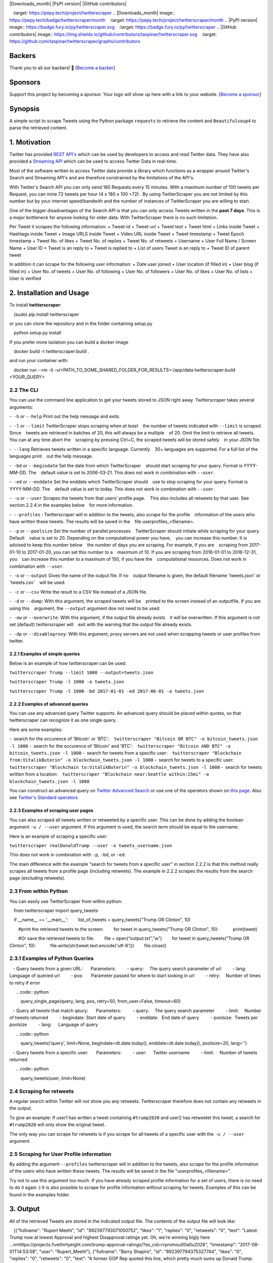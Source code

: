 |Downloads| |Downloads_month| |PyPI version| |GitHub contributors|

.. |Downloads| image:: https://pepy.tech/badge/twitterscraper
  :target: https://pepy.tech/project/twitterscraper
.. |Downloads_month| image:: https://pepy.tech/badge/twitterscraper/month
  :target: https://pepy.tech/project/twitterscraper/month
.. |PyPI version| image:: https://badge.fury.io/py/twitterscraper.svg
  :target: https://badge.fury.io/py/twitterscraper
.. |GitHub contributors| image:: https://img.shields.io/github/contributors/taspinar/twitterscraper.svg
  :target: https://github.com/taspinar/twitterscraper/graphs/contributors


Backers
========

Thank you to all our backers! 🙏 [`Become a backer`_]

Sponsors
========

Support this project by becoming a sponsor. Your logo will show up here
with a link to your website. [`Become a sponsor`_]

.. _Become a backer: https://opencollective.com/twitterscraper#backer
.. _Become a sponsor: https://opencollective.com/twitterscraper#sponsor


Synopsis
========

A simple script to scrape Tweets using the Python package ``requests``
to retrieve the content and ``Beautifulsoup4`` to parse the retrieved
content.

1. Motivation
=============

Twitter has provided `REST
API's <https://dev.twitter.com/rest/public>`__ which can be used by
developers to access and read Twitter data. They have also provided a
`Streaming API <https://dev.twitter.com/streaming/overview>`__ which can
be used to access Twitter Data in real-time.

Most of the software written to access Twitter data provide a library
which functions as a wrapper around Twitter's Search and Streaming API's
and are therefore constrained by the limitations of the API's.

With Twitter's Search API you can only send 180 Requests every 15
minutes. With a maximum number of 100 tweets per Request, you
can mine 72 tweets per hour (4 x 180 x 100 =72) . By using
TwitterScraper you are not limited by this number but by your internet
speed/bandwith and the number of instances of TwitterScraper you are
willing to start.

One of the bigger disadvantages of the Search API is that you can only
access Tweets written in the **past 7 days**. This is a major bottleneck
for anyone looking for older data. With TwitterScraper there is no such
limitation.

Per Tweet it scrapes the following information:
+ Tweet-id
+ Tweet-url
+ Tweet text
+ Tweet html
+ Links inside Tweet
+ Hashtags inside Tweet
+ Image URLS inside Tweet
+ Video URL inside Tweet
+ Tweet timestamp
+ Tweet Epoch timestamp
+ Tweet No. of likes
+ Tweet No. of replies
+ Tweet No. of retweets
+ Username
+ User Full Name / Screen Name
+ User ID
+ Tweet is an reply to
+ Tweet is replied to
+ List of users Tweet is an reply to
+ Tweet ID of parent tweet


In addition it can scrape for the following user information:
+ Date user joined
+ User location (if filled in)
+ User blog (if filled in)
+ User No. of tweets
+ User No. of following
+ User No. of followers
+ User No. of likes
+ User No. of lists
+ User is verified


2. Installation and Usage
=========================

To install **twitterscraper**:

.. code:: python

 (sudo) pip install twitterscraper

or you can clone the repository and in the folder containing setup.py

.. code:: python

 python setup.py install

If you prefer more isolation you can build a docker image

.. code:: python

 docker build -t twitterscraper:build .

and run your container with:

.. code:: python


 docker run --rm -it -v/<PATH_TO_SOME_SHARED_FOLDER_FOR_RESULTS>:/app/data twitterscraper:build <YOUR_QUERY>

2.2 The CLI
-----------

You can use the command line application to get your tweets stored to
JSON right away. Twitterscraper takes several arguments:

- ``-h`` or ``--help`` Print out the help message and exits.

- ``-l`` or ``--limit`` TwitterScraper stops scraping when *at least*
  the number of tweets indicated with ``--limit`` is scraped. Since
  tweets are retrieved in batches of 20, this will always be a multiple
  of 20. Omit the limit to retrieve all tweets. You can at any time abort the
  scraping by pressing Ctrl+C, the scraped tweets will be stored safely
  in your JSON file.

- ``--lang`` Retrieves tweets written in a specific language. Currently
  30+ languages are supported. For a full list of the languages print
  out the help message.

- ``-bd`` or ``--begindate`` Set the date from which TwitterScraper
  should start scraping for your query. Format is YYYY-MM-DD. The
  default value is set to 2006-03-21. This does not work in combination with ``--user``.

- ``-ed`` or ``--enddate`` Set the enddate which TwitterScraper should
  use to stop scraping for your query. Format is YYYY-MM-DD. The
  default value is set to today. This does not work in combination with ``--user``.

- ``-u`` or ``--user`` Scrapes the tweets from that users' profile page.
  This also includes all retweets by that user. See section 2.2.4 in the examples below
  for more information.

- ``--profiles`` : Twitterscraper will in addition to the tweets, also scrape for the profile
  information of the users who have written these tweets. The results will be saved in the
  file userprofiles_<filename>.

- ``-p`` or ``--poolsize`` Set the number of parallel processes
  TwitterScraper should initiate while scraping for your query. Default
  value is set to 20. Depending on the computational power you have,
  you can increase this number. It is advised to keep this number below
  the number of days you are scraping. For example, if you are
  scraping from 2017-01-10 to 2017-01-20, you can set this number to a
  maximum of 10. If you are scraping from 2016-01-01 to 2016-12-31, you
  can increase this number to a maximum of 150, if you have the
  computational resources. Does not work in combination with ``--user``.

- ``-o`` or ``--output`` Gives the name of the output file. If no
  output filename is given, the default filename 'tweets.json' or 'tweets.csv'
  will be used.

- ``-c`` or ``--csv`` Write the result to a CSV file instead of a JSON file.

- ``-d`` or ``--dump``: With this argument, the scraped tweets will be
  printed to the screen instead of an outputfile. If you are using this
  argument, the ``--output`` argument doe not need to be used.

- ``-ow`` or ``--overwrite``: With this argument, if the output file already exists
  it will be overwritten. If this argument is not set (default) twitterscraper will
  exit with the warning that the output file already exists.

- ``-dp`` or ``--disableproxy``: With this argument, proxy servers are not used when scrapping tweets or user profiles from twitter.

2.2.1 Examples of simple queries
~~~~~~~~~~~~~~~~~~~~~~~~~~~~~~~~

Below is an example of how twitterscraper can be used:

``twitterscraper Trump --limit 1000 --output=tweets.json``

``twitterscraper Trump -l 1000 -o tweets.json``

``twitterscraper Trump -l 1000 -bd 2017-01-01 -ed 2017-06-01 -o tweets.json``



2.2.2 Examples of advanced queries
~~~~~~~~~~~~~~~~~~~~~~~~~~~~~~~~~~

You can use any advanced query Twitter supports. An advanced query
should be placed within quotes, so that twitterscraper can recognize it
as one single query.

Here are some examples:

- search for the occurence of 'Bitcoin' or 'BTC':
  ``twitterscraper "Bitcoin OR BTC" -o bitcoin_tweets.json -l 1000``
- search for the occurence of 'Bitcoin' and 'BTC':
  ``twitterscraper "Bitcoin AND BTC" -o bitcoin_tweets.json -l 1000``
- search for tweets from a specific user:
  ``twitterscraper "Blockchain from:VitalikButerin" -o blockchain_tweets.json -l 1000``
- search for tweets to a specific user:
  ``twitterscraper "Blockchain to:VitalikButerin" -o blockchain_tweets.json -l 1000``
- search for tweets written from a location:
  ``twitterscraper "Blockchain near:Seattle within:15mi" -o blockchain_tweets.json -l 1000``

You can construct an advanced query on `Twitter Advanced Search <https://twitter.com/search-advanced?lang=en>`__ or use one of the operators shown on `this page <https://lifehacker.com/search-twitter-more-efficiently-with-these-search-opera-1598165519>`__.
Also see `Twitter's Standard operators <https://developer.twitter.com/en/docs/tweets/search/guides/standard-operators.html>`__



2.2.3 Examples of scraping user pages
~~~~~~~~~~~~~~~~~~~~~~~~~~~~~~~~~~

You can also scraped all tweets written or retweeted by a specific user.
This can be done by adding the boolean argument ``-u / --user`` argument.
If this argument is used, the search term should be equal to the username.

Here is an example of scraping a specific user:

``twitterscraper realDonaldTrump --user -o tweets_username.json``

This does not work in combination with ``-p``, ``-bd``, or ``-ed``.

The main difference with the example "search for tweets from a specific user" in section 2.2.2 is that this method really scrapes
all tweets from a profile page (including retweets).
The example in 2.2.2 scrapes the results from the search page (excluding retweets).


2.3 From within Python
----------------------

You can easily use TwitterScraper from within python:

::

 from twitterscraper import query_tweets

 if __name__ == '__main__':
  list_of_tweets = query_tweets("Trump OR Clinton", 10)

  #print the retrieved tweets to the screen:
  for tweet in query_tweets("Trump OR Clinton", 10):
   print(tweet)

  #Or save the retrieved tweets to file:
  file = open(“output.txt”,”w”)
  for tweet in query_tweets("Trump OR Clinton", 10):
   file.write(str(tweet.text.encode('utf-8')))
  file.close()

2.3.1 Examples of Python Queries
--------------------------------

  - Query tweets from a given URL:
  Parameters:
   - query:  The query search parameter of url
   - lang:  Language of queried url
   - pos:   Parameter passed for where to start looking in url
   - retry:  Number of times to retry if error 

  .. code:: python

   query_single_page(query, lang, pos, retry=50, from_user=False, timeout=60)
 
  - Query all tweets that match qeury:
  Parameters:
   - query:  The query search parameter
   - limit:  Number of tweets returned
   - begindate: Start date of query
   - enddate:  End date of query
   - poolsize: Tweets per poolsize
   - lang:  Language of query
  
  .. code:: python

   query_tweets('query', limit=None, begindate=dt.date.today(), enddate=dt.date.today(), poolsize=20, lang='')

  - Query tweets from a specific user:
  Parameters:
   - user:  Twitter username
   - limit:  Number of tweets returned

  .. code:: python
  
   query_tweets(user, limit=None)
  
2.4 Scraping for retweets
----------------------

A regular search within Twitter will not show you any retweets.
Twitterscraper therefore does not contain any retweets in the output.

To give an example: If user1 has written a tweet containing ``#trump2020`` and user2 has retweetet this tweet,
a search for ``#trump2020`` will only show the original tweet.

The only way you can scrape for retweets is if you scrape for all tweets of a specific user with the ``-u / --user`` argument.


2.5 Scraping for User Profile information
----------------------
By adding the argument ``--profiles`` twitterscraper will in addition to the tweets, also scrape for the profile information of the users who have written these tweets.
The results will be saved in the file "userprofiles_<filename>".

Try not to use this argument too much. If you have already scraped profile information for a set of users, there is no need to do it again :)
It is also possible to scrape for profile information without scraping for tweets.
Examples of this can be found in the examples folder.


3. Output
=========

All of the retrieved Tweets are stored in the indicated output file. The
contents of the output file will look like:

::

 [{"fullname": "Rupert Meehl", "id": "892397793071050752", "likes": "1", "replies": "0", "retweets": "0", "text": "Latest: Trump now at lowest Approval and highest Disapproval ratings yet. Oh, we're winning bigly here ...\n\nhttps://projects.fivethirtyeight.com/trump-approval-ratings/?ex_cid=rrpromo\u00a0\u2026", "timestamp": "2017-08-01T14:53:08", "user": "Rupert_Meehl"}, {"fullname": "Barry Shapiro", "id": "892397794375327744", "likes": "0", "replies": "0", "retweets": "0", "text": "A former GOP Rep quoted this line, which pretty much sums up Donald Trump. https://twitter.com/davidfrum/status/863017301595107329\u00a0\u2026", "timestamp": "2017-08-01T14:53:08", "user": "barryshap"}, (...)
 ]

3.1 Opening the output file
---------------------------

In order to correctly handle all possible characters in the tweets
(think of Japanese or Arabic characters), the output is saved as utf-8
encoded bytes. That is why you could see text like
"\u30b1 \u30f3 \u3055 \u307e \u30fe ..." in the output file.

What you should do is open the file with the proper encoding:

.. figure:: https://user-images.githubusercontent.com/4409108/30702318-f05bc196-9eec-11e7-8234-a07aabec294f.PNG

  Example of output with Japanese characters

3.1.2 Opening into a pandas dataframe
---------------------------

After the file has been opened, it can easily be converted into a ```pandas``` DataFrame

::

 import pandas as pd
 df = pd.read_json('tweets.json', encoding='utf-8')